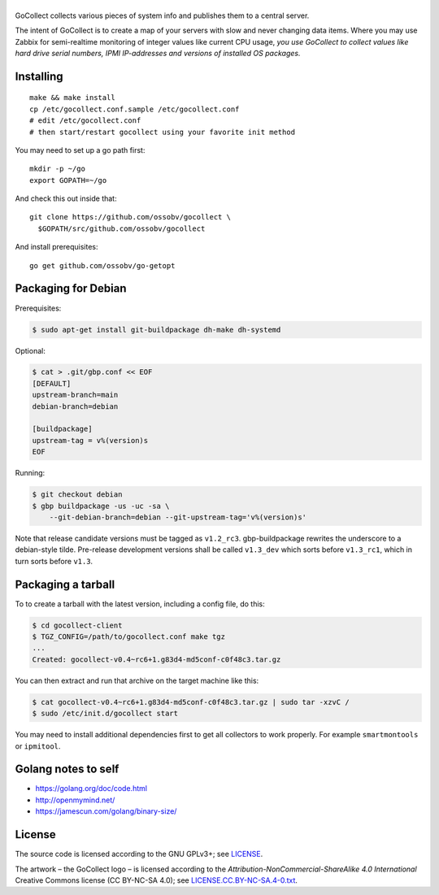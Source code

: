 |GoCollect|
===========

|bettercodehub| |goreportcard|

GoCollect collects various pieces of system info and publishes them to a
central server.

The intent of GoCollect is to create a map of your servers with slow and
never changing data items. Where you may use Zabbix for semi-realtime
monitoring of integer values like current CPU usage, *you use GoCollect
to collect values like hard drive serial numbers, IPMI IP-addresses and
versions of installed OS packages.*


Installing
----------

::

    make && make install
    cp /etc/gocollect.conf.sample /etc/gocollect.conf
    # edit /etc/gocollect.conf
    # then start/restart gocollect using your favorite init method

You may need to set up a go path first::

    mkdir -p ~/go
    export GOPATH=~/go

And check this out inside that::

    git clone https://github.com/ossobv/gocollect \
      $GOPATH/src/github.com/ossobv/gocollect

And install prerequisites::

    go get github.com/ossobv/go-getopt


Packaging for Debian
--------------------

Prerequisites:

.. code-block:: console

    $ sudo apt-get install git-buildpackage dh-make dh-systemd

Optional:

.. code-block:: console

    $ cat > .git/gbp.conf << EOF
    [DEFAULT]
    upstream-branch=main
    debian-branch=debian

    [buildpackage]
    upstream-tag = v%(version)s
    EOF

Running:

.. code-block:: console

    $ git checkout debian
    $ gbp buildpackage -us -uc -sa \
        --git-debian-branch=debian --git-upstream-tag='v%(version)s'

Note that release candidate versions must be tagged as ``v1.2_rc3``.
gbp-buildpackage rewrites the underscore to a debian-style tilde.
Pre-release development versions shall be called ``v1.3_dev`` which
sorts before ``v1.3_rc1``, which in turn sorts before ``v1.3``.


Packaging a tarball
-------------------

To to create a tarball with the latest version, including a config file,
do this:

.. code-block:: console

    $ cd gocollect-client
    $ TGZ_CONFIG=/path/to/gocollect.conf make tgz
    ...
    Created: gocollect-v0.4~rc6+1.g83d4-md5conf-c0f48c3.tar.gz

You can then extract and run that archive on the target machine like
this:

.. code-block:: console

    $ cat gocollect-v0.4~rc6+1.g83d4-md5conf-c0f48c3.tar.gz | sudo tar -xzvC /
    $ sudo /etc/init.d/gocollect start

You may need to install additional dependencies first to get all
collectors to work properly. For example ``smartmontools`` or
``ipmitool``.


Golang notes to self
--------------------

- https://golang.org/doc/code.html
- http://openmymind.net/
- https://jamescun.com/golang/binary-size/


License
-------

The source code is licensed according to the GNU GPLv3+;
see `LICENSE
<https://github.com/ossobv/gocollect/blob/main/LICENSE>`_.

The artwork |--| the GoCollect logo |--| is licensed according to the
*Attribution-NonCommercial-ShareAlike 4.0 International* Creative Commons
license (CC BY-NC-SA 4.0);
see `LICENSE.CC.BY-NC-SA.4-0.txt
<https://github.com/ossobv/gocollect/blob/main/artwork/LICENSE.CC.BY-NC-SA.4-0.txt>`_.



.. |GoCollect| image:: https://raw.githubusercontent.com/ossobv/gocollect/main/gocollect.png
    :alt: GoCollect
.. |bettercodehub| image:: https://bettercodehub.com/edge/badge/ossobv/gocollect
.. |goreportcard| image:: https://goreportcard.com/badge/github.com/ossobv/gocollect
    :target: https://goreportcard.com/report/github.com/ossobv/gocollect
.. |--| unicode:: U+2013   .. en dash
